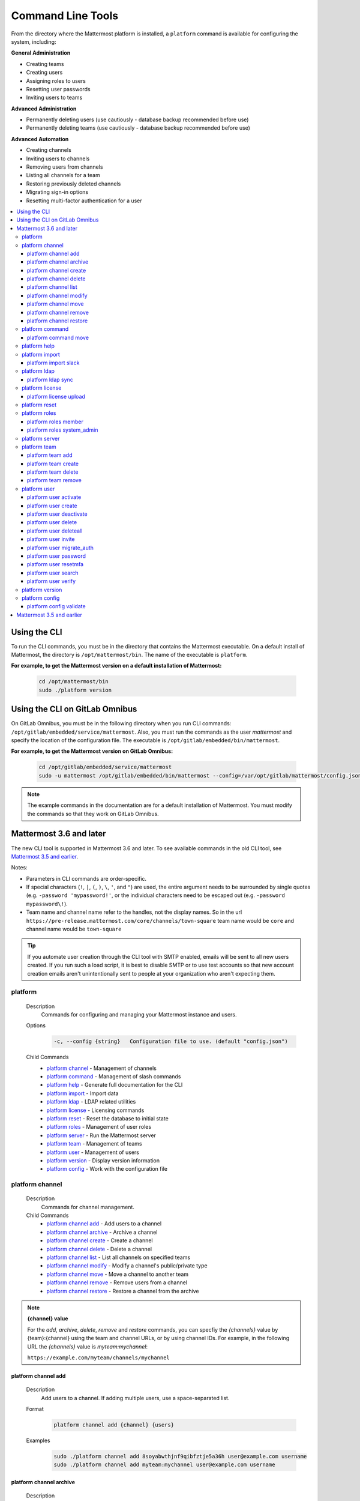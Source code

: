 Command Line Tools
==================

From the directory where the Mattermost platform is installed, a
``platform`` command is available for configuring the system, including:

**General Administration**

-  Creating teams
-  Creating users
-  Assigning roles to users
-  Resetting user passwords
-  Inviting users to teams

**Advanced Administration**

-  Permanently deleting users (use cautiously - database backup
   recommended before use)
-  Permanently deleting teams (use cautiously - database backup
   recommended before use)

**Advanced Automation**

-  Creating channels
-  Inviting users to channels
-  Removing users from channels
-  Listing all channels for a team
-  Restoring previously deleted channels
-  Migrating sign-in options
-  Resetting multi-factor authentication for a user

.. contents::
    :backlinks: top
    :local:

Using the CLI
^^^^^^^^^^^^^

To run the CLI commands, you must be in the directory that contains the Mattermost executable. On a default install of Mattermost, the directory is ``/opt/mattermost/bin``. The name of the executable is ``platform``.

**For example, to get the Mattermost version on a default installation of Mattermost:**

  .. code-block:: bash

    cd /opt/mattermost/bin
    sudo ./platform version

Using the CLI on GitLab Omnibus
^^^^^^^^^^^^^^^^^^^^^^^^^^^^^^^

On GitLab Omnibus, you must be in the following directory when you run CLI commands: ``/opt/gitlab/embedded/service/mattermost``. Also, you must run the commands as the user *mattermost* and specify the location of the configuration file. The executable is ``/opt/gitlab/embedded/bin/mattermost``.

**For example, to get the Mattermost version on GitLab Omnibus:**

  .. code-block:: bash

    cd /opt/gitlab/embedded/service/mattermost
    sudo -u mattermost /opt/gitlab/embedded/bin/mattermost --config=/var/opt/gitlab/mattermost/config.json version

.. note::
  The example commands in the documentation are for a default installation of Mattermost. You must modify the commands so that they work on GitLab Omnibus.

Mattermost 3.6 and later
^^^^^^^^^^^^^^^^^^^^^^^^

The new CLI tool is supported in Mattermost 3.6 and later. To see available commands in the old CLI tool, see `Mattermost 3.5 and earlier`_.

Notes:

-  Parameters in CLI commands are order-specific.
-  If special characters (``!``, ``|``, ``(``, ``)``, ``\``, ``'``, and ``"``) are used, the entire argument needs to be surrounded by single quotes (e.g. ``-password 'mypassword!'``, or the individual characters need to be escaped out (e.g. ``-password mypassword\!``).
-  Team name and channel name refer to the handles, not the display names. So in the url ``https://pre-release.mattermost.com/core/channels/town-square`` team name would be ``core`` and channel name would be ``town-square``

.. tip::
   If you automate user creation through the CLI tool with SMTP enabled, emails will be sent to all new users created. If you run such a load script, it is best to disable SMTP or to use test accounts so that new account creation emails aren't unintentionally sent to people at your organization who aren't expecting them.

platform
--------

  Description
    Commands for configuring and managing your Mattermost instance and users.

  Options
    .. code-block:: none

      -c, --config {string}   Configuration file to use. (default "config.json")

  Child Commands
    -  `platform channel`_ - Management of channels
    -  `platform command`_ - Management of slash commands
    -  `platform help`_ - Generate full documentation for the CLI
    -  `platform import`_ - Import data
    -  `platform ldap`_ - LDAP related utilities
    -  `platform license`_ - Licensing commands
    -  `platform reset`_ - Reset the database to initial state
    -  `platform roles`_ - Management of user roles
    -  `platform server`_ - Run the Mattermost server
    -  `platform team`_ - Management of teams
    -  `platform user`_ - Management of users
    -  `platform version`_ - Display version information
    -  `platform config`_ - Work with the configuration file

platform channel
-----------------

  Description
    Commands for channel management.

  Child Commands
    -  `platform channel add`_ - Add users to a channel
    -  `platform channel archive`_ - Archive a channel
    -  `platform channel create`_ - Create a channel
    -  `platform channel delete`_ - Delete a channel
    -  `platform channel list`_ - List all channels on specified teams
    -  `platform channel modify`_ - Modify a channel's public/private type
    -  `platform channel move`_ - Move a channel to another team
    -  `platform channel remove`_ - Remove users from a channel
    -  `platform channel restore`_ - Restore a channel from the archive

.. _channel-value-note:

.. note::
    **{channel} value**

    For the *add*, *archive*, *delete*, *remove* and *restore* commands, you can specfiy the *{channels}* value by {team}:{channel} using the team and channel URLs, or by using channel IDs. For example, in the following URL the *{channels}* value is *myteam:mychannel*:

    ``https://example.com/myteam/channels/mychannel``

platform channel add
~~~~~~~~~~~~~~~~~~~~

  Description
    Add users to a channel. If adding multiple users, use a space-separated list.

  Format
    .. code-block:: none

      platform channel add {channel} {users}

  Examples
    .. code-block:: none

      sudo ./platform channel add 8soyabwthjnf9qibfztje5a36h user@example.com username
      sudo ./platform channel add myteam:mychannel user@example.com username

platform channel archive
~~~~~~~~~~~~~~~~~~~~~~~~

  Description
    Archive a channel. Archived channels are not accessible to users, but remain in the database. To restore a channel from the archive, see `platform channel restore`_. Channels can be specified by {team}:{channel} using the team and channel names, or by using channel IDs.

  Format
    .. code-block:: none

      platform channel archive {channels}

  Examples
    .. code-block:: none

      sudo ./platform channel archive 8soyabwthjnf9qibfztje5a36h
      sudo ./platform channel archive myteam:mychannel

platform channel create
~~~~~~~~~~~~~~~~~~~~~~~

  Description
    Create a channel.

  Format
    .. code-block:: none

     platform channel create

  Examples
    .. code-block:: none

      sudo ./platform channel create --team myteam --name mynewchannel --display_name "My New Channel"
      sudo ./platform channel create --team myteam --name mynewprivatechannel --display_name "My New Private Channel" --private

  Options
    .. code-block:: none

          --display_name string   Channel Display Name
          --header string         Channel header
          --name string           Channel Name
          --private               Create a private channel.
          --purpose string        Channel purpose
          --team string           Team name or ID

platform channel delete
~~~~~~~~~~~~~~~~~~~~~~~

  Description
    Permanently delete a channel along with all related information, including posts from the database. Channels can be specified by {team}:{channel} using the team and channel names, or by using channel IDs.

  Format
    .. code-block:: none

      platform channel delete {channels}

  Examples
    .. code-block:: none

      sudo ./platform channel delete 8soyabwthjnf9qibfztje5a36h
      sudo ./platform channel delete myteam:mychannel

platform channel list
~~~~~~~~~~~~~~~~~~~~~~~~

  Description
    List all channels on a specified team. Archived channels are appended with ``(archived)``.

  Format
    .. code-block:: none

      platform channel list {teams}

  Example
    .. code-block:: none

      sudo ./platform channel list myteam

platform channel modify
~~~~~~~~~~~~~~~~~~~~~~~~

  Description
    Modify a channel's public/private type.

  Format
    .. code-block:: none

      platform channel modify

  Example
    .. code-block:: none

      sudo ./platform channel modify myteam:mychannel --private

  Options
    .. code-block:: none

          --public   Change a private channel to be public.
          --private  Change a public channel to be private.

platform channel move
~~~~~~~~~~~~~~~~~~~~~~~~

  Description
    Move channels to another team. The command validates that all users in the channel belong to the target team. Incoming/Outgoing webhooks are moved along with the channel. Channels can be specified by ``[team]:[channel]`` or by using channel IDs.

  Format
    .. code-block:: none

      platform channel move

  Example
    .. code-block:: none

      sudo ./platform channel move 8soyabwthjnf9qibfztje5a36h
      sudo ./platform channel move myteam:mychannel

platform channel remove
~~~~~~~~~~~~~~~~~~~~~~~~

  Description
    Remove users from a channel.

  Format
    .. code-block:: none

      platform channel remove {channel} {users}

  Examples
    .. code-block:: none

      sudo ./platform channel remove 8soyabwthjnf9qibfztje5a36h user@example.com username
      sudo ./platform channel remove myteam:mychannel user@example.com username

platform channel restore
~~~~~~~~~~~~~~~~~~~~~~~~

  Description
    Restore a channel from the archive. Channels can be specified by {team}:{channel} using the team and channel names, or by using channel IDs.

  Format
    .. code-block:: none

      platform channel restore {channels}

  Examples
    .. code-block:: none

      sudo ./platform channel restore 8soyabwthjnf9qibfztje5a36h
      sudo ./platform channel restore myteam:mychannel

platform command
-----------------

  Description
    Commands for slash command management.

  Child Commands
    -  `platform command move`_ - Move a slash command to a different team

platform command move
~~~~~~~~~~~~~~~~~~~~~~

  Description
    Move a slash command to a different team. Commands can be specified by {team}:{command-trigger-word}, or by using command IDs.

  Format
    .. code-block:: none

      platform command move

  Examples
    .. code-block:: none

      sudo ./platform commnad move newteam oldteam:command-trigger-word
      sudo ./platform channel move newteam o8soyabwthjnf9qibfztje5a36h

platform help
---------------

  Description
    Generate full documentation in Markdown format for the Mattermost command line tools.

  Format
    .. code-block:: none

      platform help {outputdir}

platform import
----------------

  Description
    Import data into Mattermost.

  Child Command
    -  `platform import slack`_ - Import a team from Slack.

platform import slack
~~~~~~~~~~~~~~~~~~~~~~~~

  Description
    Import a team from a Slack export zip file.

  Format
    .. code-block:: none

      platform import slack {team} {file}

  Example
    .. code-block:: none

      sudo ./platform import slack myteam slack_export.zip

platform ldap
-------------

  Description
    Commands to configure and synchronize LDAP.

  Child Command
    -  `platform ldap sync`_ - Synchronize now

platform ldap sync
~~~~~~~~~~~~~~~~~~~~~~~~

  Description
    Synchronize all LDAP users now.

  Format
    .. code-block:: none

      platform ldap sync

  Example
    .. code-block:: none

      sudo ./platform ldap sync

platform license
-----------------

  Description
    Commands to manage licensing.

  Child Command
    -  `platform license upload`_ - Upload a license.

platform license upload
~~~~~~~~~~~~~~~~~~~~~~~~

  Description
    Upload a license. This command replaces the current license if one is already uploaded.

  Format
    .. code-block:: none

      platform license upload {license}

  Example
    .. code-block:: none

      sudo ./platform license upload /path/to/license/mylicensefile.mattermost-license

platform reset
---------------

  Description
    Completely erase the database causing the loss of all data. This resets Mattermost to its initial state.

  Format
    .. code-block:: none

      platform reset

  Options
    .. code-block:: none

          --confirm   Confirm you really want to delete everything and a DB backup has been performed.

platform roles
---------------

  Description
    Commands to manage user roles.

  Child Commands
    -  `platform roles member`_ - Remove System Admin privileges from a user
    -  `platform roles system_admin`_ - Make a user into a System Admin

platform roles member
~~~~~~~~~~~~~~~~~~~~~~~~

  Description
    Remove system admin privileges from a user.

  Format
    .. code-block:: none

      platform roles member {users}

  Example
    .. code-block:: none

      sudo ./platform roles member user1

platform roles system\_admin
~~~~~~~~~~~~~~~~~~~~~~~~~~~~~

  Description
    Promote a user to a System Admin.

  Format
    .. code-block:: none

      platform roles system_admin {users}

  Example
    .. code-block:: none

      sudo ./platform roles system_admin user1

platform server
----------------

  Description
    Runs the Mattermost server.

  Format
    .. code-block:: none

      platform server

platform team
----------------

  Description
    Commands to manage teams.

  Child Commands
    -  `platform team add`_ - Add users to a team
    -  `platform team create`_ - Create a team
    -  `platform team delete`_ - Delete a team
    -  `platform team remove`_ - Remove users from a team

.. _team-value-note:

.. note::
    **{team-name} value**

    For the *add*, *delete*, and *remove* commands, you can determine the *{team-name}* value from the URLs that you use to access your instance of Mattermost. For example, in the following URL the *{team-name}* value is *myteam*:

    ``https://example.com/myteam/channels/mychannel``

platform team add
~~~~~~~~~~~~~~~~~~~~~~~~

  Description
    Add users to a team. Before running this command, see the :ref:`note about {team-name} <team-value-note>`.

  Format
    .. code-block:: none

      platform team add {team-name} {users}

  Example
    .. code-block:: none

      sudo ./platform team add myteam user@example.com username

platform team create
~~~~~~~~~~~~~~~~~~~~~~~~

  Description
    Create a team.

  Format
    .. code-block:: none

      platform team create

  Examples
    .. code-block:: none

      sudo ./platform team create --name mynewteam --display_name "My New Team"
      sudo ./platform teams create --name private --display_name "My New Private Team" --private

  Options
    .. code-block:: none

          --display_name string   Team Display Name
          --email string          Administrator Email (anyone with this email is automatically a team admin)
          --name string           Team Name
          --private               Create a private team.

platform team delete
~~~~~~~~~~~~~~~~~~~~~~~~

  Description
    Permanently delete a team along with all related information, including posts from the database. Before running this command, see the :ref:`note about {team-name} <team-value-note>`.

  Format
    .. code-block:: none

      platform team delete {team-name}

  Example
    .. code-block:: none

      sudo ./platform team delete myteam

  Options
    .. code-block:: none

          --confirm   Confirm you really want to delete the team and a DB backup has been performed.

platform team remove
~~~~~~~~~~~~~~~~~~~~~~~~

  Description
    Remove users from a team. Before running this command, see the :ref:`note about {team-name} <team-value-note>`.

  Format
    .. code-block:: none

      platform team remove {team-name} {users}

  Example
    .. code-block:: none

      sudo ./platform team remove myteam user@example.com username

platform user
---------------

  Description
    Commands to manage users.

  Child Commands
    -  `platform user activate`_ - Activate a user
    -  `platform user create`_ - Create a user
    -  `platform user deactivate`_ - Deactivate a user
    -  `platform user delete`_ - Delete a user and all posts
    -  `platform user deleteall`_ - Delete all users and all posts
    -  `platform user invite`_ - Send a user an email invitation to a team
    -  `platform user migrate_auth`_ - Mass migrate all user accounts to a new authentication type
    -  `platform user password`_ - Set a user's password
    -  `platform user resetmfa`_ - Turn off MFA for a user
    -  `platform user search`_ - Search for users based on username, email, or user ID
    -  `platform user verify`_ - Verify email address of a new user

platform user activate
~~~~~~~~~~~~~~~~~~~~~~~~

  Description
    Activate users that have been deactivated. If activating multiple users, use a space-separated list.

  Format
    .. code-block:: none

      platform user activate {emails, usernames, userIds}

  Examples
    .. code-block:: none

      sudo ./platform user activate user@example.com
      sudo ./platform user activate username1 username2

platform user create
~~~~~~~~~~~~~~~~~~~~~~~~

  Description
    Create a user.

  Format
    .. code-block:: none

      platform user create

  Examples
    .. code-block:: none

      sudo ./platform user create --email user@example.com --username userexample --password Password1
      sudo ./platform user create --firstname Joe --system_admin --email joe@example.com --username joe --password Password1

  Options
    .. code-block:: none

          --email string       Email
          --firstname string   First Name
          --lastname string    Last Name
          --locale string      Locale (ex: en, fr)
          --nickname string    Nickname
          --password string    Password
          --system_admin       Make the user a system administrator
          --username string    Username

platform user deactivate
~~~~~~~~~~~~~~~~~~~~~~~~

  Description
    Deactivate a user. Deactivated users are immediately logged out of all sessions and are unable to log back in.

  Format
    .. code-block:: none

      platform user deactivate {emails, usernames, userIds}

  Examples
    .. code-block:: none

      sudo ./platform user deactivate user@example.com
      sudo ./platform user deactivate username

platform user delete
~~~~~~~~~~~~~~~~~~~~~~~~

  Description
    Permanently delete a user and all related information, including posts.

  Format
    .. code-block:: none

      platform user delete {users}

  Example
    .. code-block:: none

      sudo ./platform user delete user@example.com

  Options
    .. code-block:: none

          --confirm   Confirm you really want to delete the user and a DB backup has been performed.

platform user deleteall
~~~~~~~~~~~~~~~~~~~~~~~~

  Description
    Permanently delete all users and all related information, including posts.

  Format
    .. code-block:: none

      platform user deleteall

  Example
    .. code-block:: none

      sudo ./platform user deleteall

  Options
    .. code-block:: none

          --confirm   Confirm you really want to delete the user and a DB backup has been performed.

platform user invite
~~~~~~~~~~~~~~~~~~~~~~~~

  Description
    Send a user an email invite to a team. You can invite a user to multiple teams by listing the team names or team IDs.

  Format
    .. code-block:: none

      platform user invite {email} {teams}

  Examples
    .. code-block:: none

      sudo ./platform user invite user@example.com myteam
      sudo ./platform user invite user@example.com myteam1 myteam2

platform user migrate\_auth
~~~~~~~~~~~~~~~~~~~~~~~~~~~~

  Description
    Migrates all user accounts from one authentication provider to another. For example, you can upgrade your authentication provider from email to LDAP. Output will display any accounts that are not migrated successfully.

    -  ``from_auth``: The authentication service from which to migrate user accounts. Supported options: ``email``, ``gitlab``, ``saml``.

    -  ``to_auth``: The authentication service to which to migrate user accounts. Supported options: ``ldap``.

    -  ``match_field``: The field that is guaranteed to be the same in both authentication services. For example, if the user emails are consistent set to email. Supported options: ``email``, ``username``.

  Format
    .. code-block:: none

      platform user migrate_auth {from_auth} {to_auth} {match_field}

  Example
    .. code-block:: none

      sudo ./platform user migrate_auth email ladp email
  Options
    .. code-block:: none

      --force  Ignore duplicate entries on the LDAP server.

platform user password
~~~~~~~~~~~~~~~~~~~~~~~~

  Description
    Set a user's password.

  Format
    .. code-block:: none

      platform user password {user} {password}

  Example
    .. code-block:: none

      sudo ./platform user password user@example.com Password1

platform user resetmfa
~~~~~~~~~~~~~~~~~~~~~~~~

  Description
    Turns off multi-factor authentication for a user. If MFA enforcement is enabled, the user will be forced to re-enable MFA with a new device as soon as they log in.

  Format
    .. code-block:: none

      platform user resetmfa {users}

  Example
    .. code-block:: none

      sudo ./platform user resetmfa user@example.com

platform user search
~~~~~~~~~~~~~~~~~~~~

  Description
    Search for users based on username, email, or user ID.

  Format
    .. code-block:: none

      platform user search {users}

  Example
    .. code-block:: none

      sudo ./platform user search user1@example.com user2@example.com

platform user verify
~~~~~~~~~~~~~~~~~~~~~~~~

  Description
    Verify the email address of a new user.

  Format
    .. code-block:: none

      platform user verify {users}

  Example
    .. code-block:: none

      sudo ./platform user verify user1

platform version
------------------

  Description
    Displays Mattermost version information.

  Format
    .. code-block:: none

      platform version

platform config
---------------

  Description
    Commands for managing the configuration file.

  Child Command
    - `platform config validate`_ - Validate the configuration file.

platform config validate
~~~~~~~~~~~~~~~~~~~~~~~~

  Description
    Makes sure the configuration file has the following properties:

    - Is valid JSON.
    - Has attributes of the correct type, such as *bool*, *int*, and *str*.
    - All entries are valid. For example, checks that entries are below the maximum length.

    Format
      .. code-block:: none

        platform config validate

    Example
      .. code-block:: none

        sudo ./platform config validate

Mattermost 3.5 and earlier
^^^^^^^^^^^^^^^^^^^^^^^^^^

Typing ``sudo ./platform -help`` brings up documentation for the CLI tool. To return the help documentation in GitLab omnibus, type

    .. code-block:: none

      sudo -u mattermost /opt/gitlab/embedded/bin/mattermost --config=/var/opt/gitlab/mattermost/config.json -help

Notes:

- Parameters in CLI commands are order-specific.
- If special characters (``!``, ``|``, ``(``, ``)``, ``\``, `````, and ``"``) are used, the entire argument needs to be surrounded by single quotes (e.g. ``-password 'mypassword!'``, or the individual characters need to be escaped out (e.g. ``-password mypassword\!``).
- Team name and channel name refer to the handles, not the display names. So in the url ``https://pre-release.mattermost.com/core/channels/town-square`` team name would be ``core`` and channel name would be ``town-square``


.. tip :: If you automate user creation through the CLI tool with SMTP enabled emails will be sent to all new users created. If you run such a load script, it is best to disable SMTP or to use test accounts so that new account creation emails aren't unintentionally set to people at your organization who aren't expecting them.
CLI Documentation:

::

  Mattermost commands to help configure the system

  NAME:
      platform -- platform configuration tool

  USAGE:
      platform [options]

  FLAGS:
      -config="config.json"             Path to the config file

      -username="someuser"              Username used in other commands

      -license="ex.mattermost-license"  Path to your license file

      -email="user@example.com"         Email address used in other commands

      -password="mypassword"            Password used in other commands

      -team_name="name"                 The team name used in other commands

      -channel_name="name"	        The channel name used in other commands

      -channel_header="string"	        The channel header used in other commands

      -channel_purpose="string"	        The channel purpose used in other commands

      -channel_type="type"	        The channel type used in other commands
                                        valid values are
                                          "O" - public channel
                                          "P" - private channel

      -role="system_admin"               The role used in other commands
                                         valid values are
                                           "" - The empty role is basic user
                                              permissions
                                           "system_admin" - Represents a system
                                              admin who has access to all teams
                                              and configuration settings.
  COMMANDS:
      -create_team                      Creates a team.  It requires the -team_name
                                        and -email flag to create a team.
          Example:
              platform -create_team -team_name="name" -email="user@example.com"

      -create_user                      Creates a user.  It requires the -email and -password flag,
                                         and -team_name and -username are optional to create a user.
          Example:
              platform -create_user -team_name="name" -email="user@example.com" -password="mypassword" -username="user"

      -invite_user                      Invites a user to a team by email. It requires the -team_name
                                          and -email flags.
          Example:
              platform -invite_user -team_name="name" -email="user@example.com"

      -join_team                        Joins a user to the team.  It requires the -email and
                                         -team_name flags.  You may need to logout of your current session
                                         for the new team to be applied.
          Example:
              platform -join_team -email="user@example.com" -team_name="name"

      -assign_role                      Assigns role to a user.  It requires the -role and
                                        -email flag.  You may need to log out
                                        of your current sessions for the new role to be
                                        applied.
          Example:
              platform -assign_role -email="user@example.com" -role="system_admin"

      -create_channel		        Create a new channel in the specified team. It requires the -email,
                                        -team_name, -channel_name, -channel_type flags. Optional you can set
                                        the -channel_header and -channel_purpose.
          Example:
              platform -create_channel -email="user@example.com" -team_name="name" -channel_name="channel_name" -channel_type="O"

      -join_channel                     Joins a user to the channel.  It requires the -email, -channel_name and
                                        -team_name flags.  You may need to logout of your current session
                                        for the new channel to be applied.  Requires an enterprise license.
          Example:
              platform -join_channel -email="user@example.com" -team_name="name" -channel_name="channel_name"

      -leave_channel                     Removes a user from the channel.  It requires the -email, -channel_name and
                                         -team_name flags.  You may need to logout of your current session
                                         for the channel to be removed.  Requires an enterprise license.
          Example:
              platform -leave_channel -email="user@example.com" -team_name="name" -channel_name="channel_name"

      -list_channels                     Lists all channels for a given team.
                                         It will append ' (archived)' to the channel name if archived.  It requires the
                                         -team_name flag.  Requires an enterprise license.
          Example:
              platform -list_channels -team_name="name"

      -restore_channel                  Restores a previously deleted channel.
                                        It requires the -channel_name flag and
                                        -team_name flag.  Requires an enterprise license.
          Example:
              platform -restore_channel -team_name="name" -channel_name="channel_name"

      -reset_password                   Resets the password for a user.  It requires the
                                        -email and -password flag.
          Example:
              platform -reset_password -email="user@example.com" -password="newpassword"

      -reset_mfa                        Turns off multi-factor authentication for a user.  It requires the
                                        -email or -username flag.
          Example:
              platform -reset_mfa -username="someuser"

      -reset_database                   Completely erases the database causing the loss of all data. This
                                        will reset Mattermost to it's initial state. (note this will not
                                        erase your configuration.)

          Example:
              platform -reset_database

      -permanent_delete_user            Permanently deletes a user and all related information
                                        including posts from the database.  It requires the
                                        -email flag.  You may need to restart the
                                        server to invalidate the cache
          Example:
              platform -permanent_delete_user -email="user@example.com"

      -permanent_delete_all_users       Permanently deletes all users and all related information
                                        including posts from the database.  It requires the
                                        -team_name, and -email flag.  You may need to restart the
                                        server to invalidate the cache
          Example:
              platform -permanent_delete_all_users -team_name="name" -email="user@example.com"

      -permanent_delete_team            Permanently deletes a team along with
                                        all related information including posts from the database.
                                        It requires the -team_name flag.  You may need to restart
                                        the server to invalidate the cache.
          Example:
              platform -permanent_delete_team -team_name="name"

      -upload_license                   Uploads a license to the server. Requires the -license flag.

          Example:
              platform -upload_license -license="/path/to/license/example.mattermost-license"

      -migrate_accounts                 Migrates accounts from one authentication provider to another.
                                        Requires -from_auth -to_auth and -match_field flags. Supported
                                        options for -from_auth: email, gitlab, saml. Supported options
                                        for -to_auth: ldap. Supported options for -match_field: email,
                                        username. Output will display any accounts that are not migrated
                                        successfully.

          Example:
              platform -migrate_accounts -from_auth email -to_auth ldap -match_field username

      -upgrade_db_30                   Upgrades the database from a version 2.x schema to version 3 see
                                        http://www.mattermost.org/upgrading-to-mattermost-3-0/

          Example:
              platform -upgrade_db_30

      -version                          Display the current of the Mattermost platform

      -help                             Displays this help page
